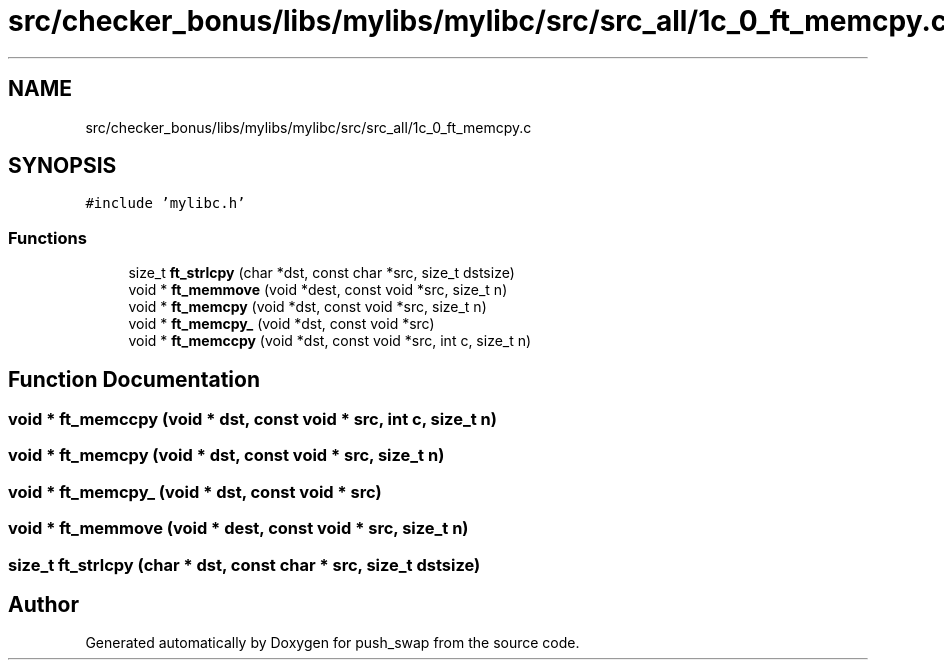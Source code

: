 .TH "src/checker_bonus/libs/mylibs/mylibc/src/src_all/1c_0_ft_memcpy.c" 3 "Thu Mar 20 2025 16:01:00" "push_swap" \" -*- nroff -*-
.ad l
.nh
.SH NAME
src/checker_bonus/libs/mylibs/mylibc/src/src_all/1c_0_ft_memcpy.c
.SH SYNOPSIS
.br
.PP
\fC#include 'mylibc\&.h'\fP
.br

.SS "Functions"

.in +1c
.ti -1c
.RI "size_t \fBft_strlcpy\fP (char *dst, const char *src, size_t dstsize)"
.br
.ti -1c
.RI "void * \fBft_memmove\fP (void *dest, const void *src, size_t n)"
.br
.ti -1c
.RI "void * \fBft_memcpy\fP (void *dst, const void *src, size_t n)"
.br
.ti -1c
.RI "void * \fBft_memcpy_\fP (void *dst, const void *src)"
.br
.ti -1c
.RI "void * \fBft_memccpy\fP (void *dst, const void *src, int c, size_t n)"
.br
.in -1c
.SH "Function Documentation"
.PP 
.SS "void * ft_memccpy (void * dst, const void * src, int c, size_t n)"

.SS "void * ft_memcpy (void * dst, const void * src, size_t n)"

.SS "void * ft_memcpy_ (void * dst, const void * src)"

.SS "void * ft_memmove (void * dest, const void * src, size_t n)"

.SS "size_t ft_strlcpy (char * dst, const char * src, size_t dstsize)"

.SH "Author"
.PP 
Generated automatically by Doxygen for push_swap from the source code\&.
